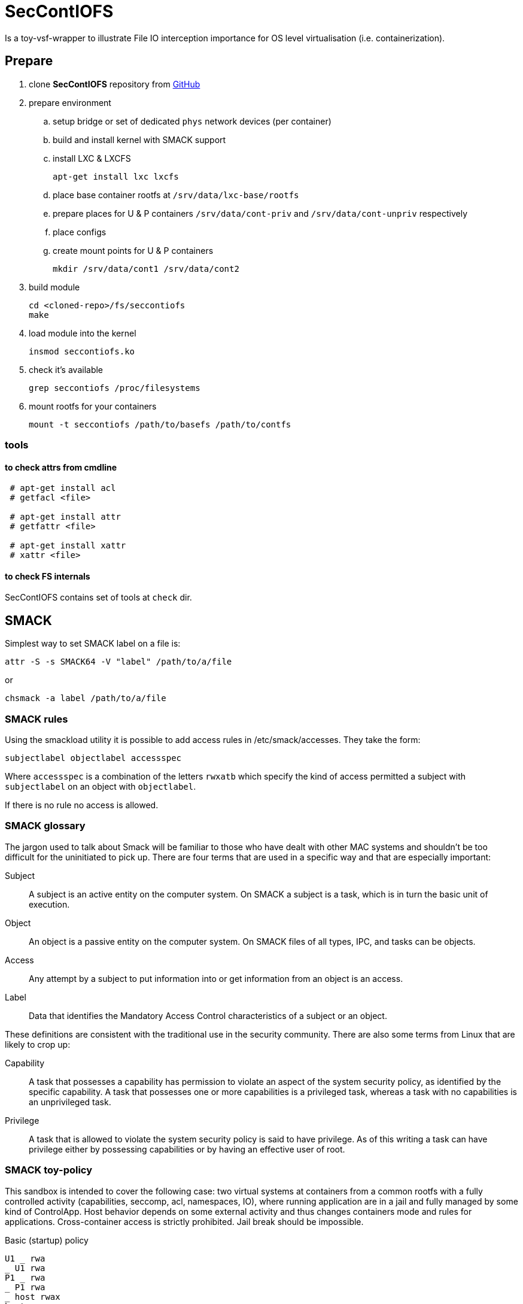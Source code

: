 = SecContIOFS

Is a toy-vsf-wrapper to illustrate File IO interception importance
for OS level virtualisation (i.e. containerization).

== Prepare

. clone *SecContIOFS* repository from https://github.com/source-c/sandbox-seccontiofs.git[GitHub]
. prepare environment
.. setup bridge or set of dedicated `phys` network devices (per container)
.. build and install kernel with SMACK support
.. install LXC & LXCFS

    apt-get install lxc lxcfs

.. place base container rootfs at ```/srv/data/lxc-base/rootfs```
.. prepare places for U & P containers ```/srv/data/cont-priv``` and ```/srv/data/cont-unpriv``` respectively
.. place configs
.. create mount points for U & P containers

    mkdir /srv/data/cont1 /srv/data/cont2

. build module

    cd <cloned-repo>/fs/seccontiofs
    make

. load module into the kernel

    insmod seccontiofs.ko

. check it's available

    grep seccontiofs /proc/filesystems

. mount rootfs for your containers

    mount -t seccontiofs /path/to/basefs /path/to/contfs

=== tools

==== to check attrs from cmdline

[source, bash]
----
 # apt-get install acl
 # getfacl <file>

 # apt-get install attr
 # getfattr <file>

 # apt-get install xattr
 # xattr <file>
----

==== to check FS internals

SecContIOFS contains set of tools at ```check``` dir.

== SMACK

Simplest way to set SMACK label on a file is:

    attr -S -s SMACK64 -V "label" /path/to/a/file

or

    chsmack -a label /path/to/a/file

=== SMACK rules

Using the smackload utility it is possible to add access rules in /etc/smack/accesses.
They take the form:

    subjectlabel objectlabel accessspec

Where ```accessspec``` is a combination of the letters ```rwxatb``` which specify the kind
of access permitted a subject with ```subjectlabel``` on an object with ```objectlabel```.

If there is no rule no access is allowed.

=== SMACK glossary

The jargon used to talk about Smack will be familiar to those who have dealt with other
MAC systems and shouldn’t be too difficult for the uninitiated to pick up.
There are four terms that are used in a specific way and that are especially important:

Subject::
A subject is an active entity on the computer system.
On SMACK a subject is a task, which is in turn the basic unit of execution.

Object::
An object is a passive entity on the computer system.
On SMACK files of all types, IPC, and tasks can be objects.

Access::
Any attempt by a subject to put information into or get information from an object is an access.

Label::
Data that identifies the Mandatory Access Control characteristics of a subject or an object.

These definitions are consistent with the traditional use in the security community.
There are also some terms from Linux that are likely to crop up:

Capability::
A task that possesses a capability has permission to violate an aspect of the system
security policy, as identified by the specific capability.
A task that possesses one or more capabilities is a privileged task,
whereas a task with no capabilities is an unprivileged task.

Privilege::
A task that is allowed to violate the system security policy is said to have privilege.
As of this writing a task can have privilege either by possessing capabilities
or by having an effective user of root.

=== SMACK toy-policy

This sandbox is intended to cover the following case: two virtual systems at containers
from a common rootfs with a fully controlled activity (capabilities, seccomp, acl, namespaces, IO),
where running application are in a jail and fully managed by some kind of ControlApp.
Host behavior depends on some external activity and thus changes containers mode and rules for applications.
Cross-container access is strictly prohibited.
Jail break should be impossible.

.Basic (startup) policy
[source, text]
----
U1 _ rwa
_ U1 rwa
P1 _ rwa
_ P1 rwa
_ host rwax
host _ rwax
----
